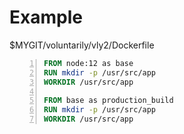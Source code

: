 * Example
$MYGIT/voluntarily/vly2/Dockerfile

#+BEGIN_SRC dockerfile -n :async :results verbatim code
  FROM node:12 as base
  RUN mkdir -p /usr/src/app
  WORKDIR /usr/src/app
  
  FROM base as production_build
  RUN mkdir -p /usr/src/app
  WORKDIR /usr/src/app
#+END_SRC